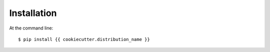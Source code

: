 ============
Installation
============

At the command line::

    $ pip install {{ cookiecutter.distribution_name }}
